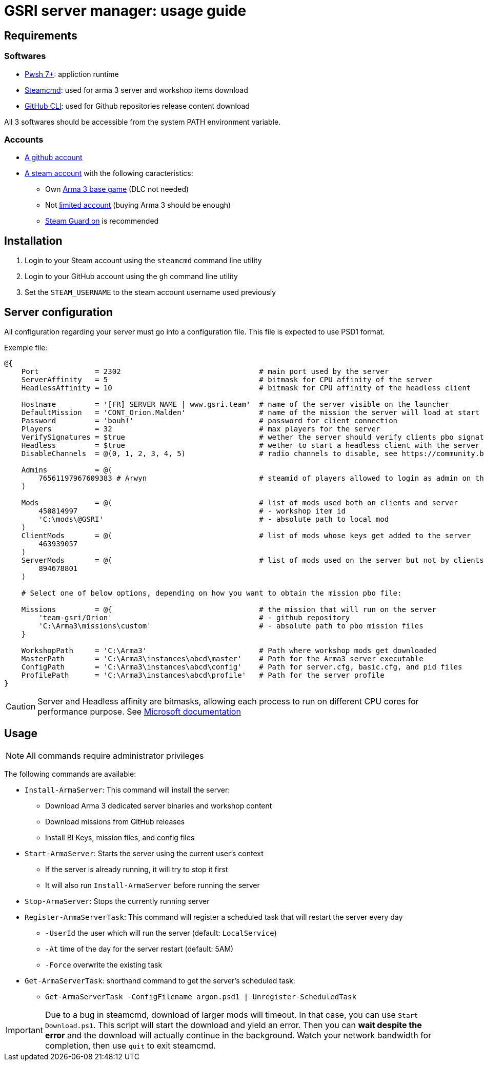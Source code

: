 = GSRI server manager: usage guide

== Requirements

=== Softwares

* https://github.com/PowerShell/PowerShell[Pwsh 7+]: appliction runtime
* https://steamcdn-a.akamaihd.net/client/installer/steamcmd.zip[Steamcmd]: used for arma 3 server and workshop items download
* https://cli.github.com/[GitHub CLI]: used for Github repositories release content download

All 3 softwares should be accessible from the system PATH environment variable.

=== Accounts

* https://github.com/login[A github account]
* https://store.steampowered.com/login[A steam account] with the following caracteristics:
** Own https://store.steampowered.com/app/107410[Arma 3 base game] (DLC not needed)
** Not https://help.steampowered.com/en/faqs/view/71D3-35C2-AD96-AA3A[limited account] (buying Arma 3 should be enough)
** https://help.steampowered.com/en/faqs/view/06B0-26E6-2CF8-254C[Steam Guard on] is recommended

== Installation

. Login to your Steam account using the `steamcmd` command line utility
. Login to your GitHub account using the `gh` command line utility
. Set the `STEAM_USERNAME` to the steam account username used previously

== Server configuration

All configuration regarding your server must go into a configuration file. This file is expected to use PSD1 format.

Exemple file:

```psd1
@{
    Port             = 2302                                # main port used by the server
    ServerAffinity   = 5                                   # bitmask for CPU affinity of the server
    HeadlessAffinity = 10                                  # bitmask for CPU affinity of the headless client

    Hostname         = '[FR] SERVER NAME | www.gsri.team'  # name of the server visible on the launcher
    DefaultMission   = 'CONT_Orion.Malden'                 # name of the mission the server will load at start
    Password         = 'bouh!'                             # password for client connection
    Players          = 32                                  # max players for the server
    VerifySignatures = $true                               # wether the server should verify clients pbo signatures
    Headless         = $true                               # wether to start a headless client with the server
    DisableChannels  = @(0, 1, 2, 3, 4, 5)                 # radio channels to disable, see https://community.bistudio.com/wiki/enableChannel

    Admins           = @(
        76561197967609383 # Arwyn                          # steamid of players allowed to login as admin on the server
    )

    Mods             = @(                                  # list of mods used both on clients and server
        450814997                                          # - workshop item id
        'C:\mods\@GSRI'                                    # - absolute path to local mod
    )
    ClientMods       = @(                                  # list of mods whose keys get added to the server
        463939057
    )
    ServerMods       = @(                                  # list of mods used on the server but not by clients
        894678801
    )

    # Select one of below options, depending on how you want to obtain the mission pbo file:

    Missions         = @{                                  # the mission that will run on the server
        'team-gsri/Orion'                                  # - github repository
        'C:\Arma3\missions\custom'                         # - absolute path to pbo mission files
    }

    WorkshopPath     = 'C:\Arma3'                          # Path where workshop mods get downloaded
    MasterPath       = 'C:\Arma3\instances\abcd\master'    # Path for the Arma3 server executable
    ConfigPath       = 'C:\Arma3\instances\abcd\config'    # Path for server.cfg, basic.cfg, and pid files
    ProfilePath      = 'C:\Arma3\instances\abcd\profile'   # Path for the server profile
}
```

CAUTION: Server and Headless affinity are bitmasks, allowing each process to run on different CPU cores for performance purpose. See https://learn.microsoft.com/en-us/dotnet/api/system.diagnostics.process.processoraffinity#system-diagnostics-process-processoraffinity[Microsoft documentation]

== Usage

NOTE: All commands require administrator privileges

The following commands are available:

* `Install-ArmaServer`: This command will install the server:
** Download Arma 3 dedicated server binaries and workshop content
** Download missions from GitHub releases
** Install BI Keys, mission files, and config files
* `Start-ArmaServer`: Starts the server using the current user's context
** If the server is already running, it will try to stop it first
** It will also run `Install-ArmaServer` before running the server
* `Stop-ArmaServer`: Stops the currently running server
* `Register-ArmaServerTask`: This command will register a scheduled task that will restart the server every day
** `-UserId` the user which will run the server (default: `LocalService`)
** `-At` time of the day for the server restart (default: 5AM)
** `-Force` overwrite the existing task
* `Get-ArmaServerTask`: shorthand command to get the server's scheduled task:
** `Get-ArmaServerTask -ConfigFilename argon.psd1 | Unregister-ScheduledTask`

IMPORTANT: Due to a bug in steamcmd, download of larger mods will timeout. In that case, you can use `Start-Download.ps1`. This script will start the download and yield an error. Then you can **wait despite the error** and the download will actually continue in the background. Watch your network bandwidth for completion, then use `quit` to exit steamcmd.
